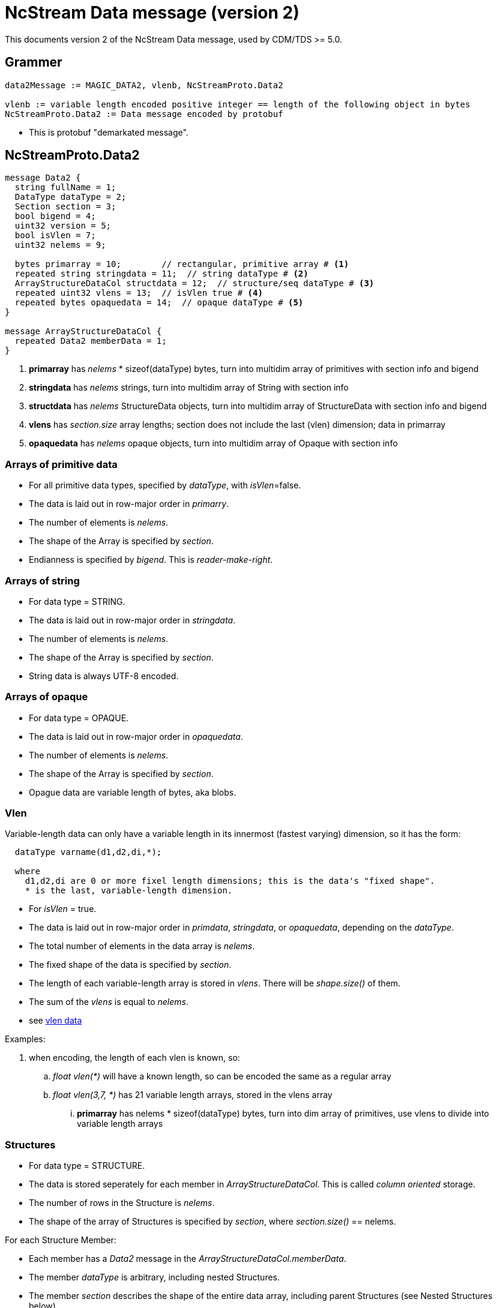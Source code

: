 = NcStream Data message (version 2)

This documents version 2 of the NcStream Data message, used by CDM/TDS >= 5.0.

== Grammer

----
data2Message := MAGIC_DATA2, vlenb, NcStreamProto.Data2

vlenb := variable length encoded positive integer == length of the following object in bytes
NcStreamProto.Data2 := Data message encoded by protobuf
----

* This is protobuf "demarkated message".

== NcStreamProto.Data2

----
message Data2 {
  string fullName = 1;
  DataType dataType = 2;
  Section section = 3;
  bool bigend = 4;
  uint32 version = 5;
  bool isVlen = 7;
  uint32 nelems = 9;

  bytes primarray = 10;        // rectangular, primitive array # <1>
  repeated string stringdata = 11;  // string dataType # <2>
  ArrayStructureDataCol structdata = 12;  // structure/seq dataType # <3>
  repeated uint32 vlens = 13;  // isVlen true # <4>
  repeated bytes opaquedata = 14;  // opaque dataType # <5>
}

message ArrayStructureDataCol {
  repeated Data2 memberData = 1;
}
----

<1> *primarray* has _nelems_ * sizeof(dataType) bytes, turn into multidim array of primitives with section info and bigend
<2> *stringdata* has _nelems_ strings, turn into multidim array of String with section info
<3> *structdata* has _nelems_ StructureData objects, turn into multidim array of StructureData with section info and bigend
<4> *vlens* has _section.size_ array lengths; section does not include the last (vlen) dimension; data in primarray
<5> *opaquedata* has _nelems_ opaque objects, turn into multidim array of Opaque with section info

=== Arrays of primitive data

* For all primitive data types, specified by _dataType_, with _isVlen_=false.
* The data is laid out in row-major order in _primarry_.
* The number of elements is _nelems_.
* The shape of the Array is specified by _section_.
* Endianness is specified by _bigend_. This is _reader-make-right_.

=== Arrays of string

* For data type = STRING.
* The data is laid out in row-major order in _stringdata_.
* The number of elements is _nelems_.
* The shape of the Array is specified by _section_.
* String data is always UTF-8 encoded.

=== Arrays of opaque

* For data type = OPAQUE.
* The data is laid out in row-major order in _opaquedata_.
* The number of elements is _nelems_.
* The shape of the Array is specified by _section_.
* Opague data are variable length of bytes, aka blobs.

=== Vlen

Variable-length data can only have a variable length in its innermost (fastest varying) dimension, so it has the form:

----
  dataType varname(d1,d2,di,*);

  where
    d1,d2,di are 0 or more fixel length dimensions; this is the data's "fixed shape".
    * is the last, variable-length dimension.
----

* For _isVlen_ = true.
* The data is laid out in row-major order in _primdata_, _stringdata_, or _opaquedata_, depending on the _dataType_.
* The total number of elements in the data array is _nelems_.
* The fixed shape of the data is specified by _section_.
* The length of each variable-length array is stored in _vlens_. There will be _shape.size()_ of them.
* The sum of the _vlens_ is equal to _nelems_.
* see link:../../CDM/VariableLengthData.adoc[vlen data]

Examples:

. when encoding, the length of each vlen is known, so:
.. _float vlen(*)_ will have a known length, so can be encoded the same as a regular array
.. _float vlen(3,7, *)_ has 21 variable length arrays, stored in the vlens array
... *primarray* has nelems * sizeof(dataType) bytes, turn into dim array of primitives, use vlens to divide into variable length arrays


=== Structures

* For data type = STRUCTURE.
* The data is stored seperately for each member in _ArrayStructureDataCol_. This is called _column oriented_ storage.
* The number of rows in the Structure is _nelems_.
* The shape of the array of Structures is specified by _section_, where _section.size()_ == nelems.

For each Structure Member:

* Each member has a _Data2_ message in the _ArrayStructureDataCol.memberData_.
* The member _dataType_ is arbitrary, including nested Structures.
* The member _section_ describes the shape of the entire data array, including parent Structures (see Nested Structures below).
* The data is stored exactly the same as in top-level _Data2_ messages.

=== Nested Structures

A nested structure like

----
Structure {
  int fld1
  string fld2(12);
  Structure {
    float fld3;
    long fld4(2,3);
  } inner(99)
} s(123)
----

can be encoded like:

----
  int s.fld1(123)
  string s.fld2(123, 12);
  float s.inner.fld3(123,99);
  long s.inner.fld4(123,99,2,3);
----

* The shape of member data includes the outer structure(s).
* All of the data resides at the innermost Structure.

==== Vlens inside of structures

These can only make other vlens (last dimension a vlen):

----
Structure {
  int fld1
  string fld2(*);
  Structure {
    float fld3;
    long fld4(2,*);
  } inner(99)
} s(33)
----

makes:

----
  int s.fld1(33)
  string s.fld2(33,*);
  float s.inner.fld3(33,99);
  long s.inner.fld4(33,99,2,*);
----

so these are coded just like vlens in the innermost Structure, with a fixed shape including any parent Structures.

== TODO: Sequences